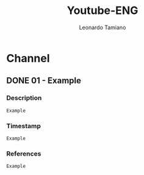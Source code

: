 #+TITLE: Youtube-ENG
#+AUTHOR: Leonardo Tamiano

* Channel
  
** DONE 01 - Example
   :PROPERTIES:
   :TITLE: Example Title
   :YOUTUBE: Example-ID
   :PLAYLIST: Channel
   :PUBBLICATION: 2024-01-19
   :PUBLIC: example
   :PRIVATE: example
   :END:

*** Description
    #+begin_example
Example
    #+end_example

*** Timestamp
    #+begin_example
Example
    #+end_example    
*** References
    #+begin_example
Example
    #+end_example    

